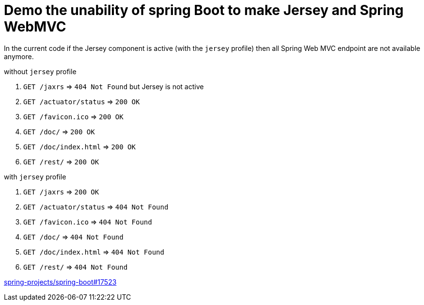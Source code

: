 = Demo the unability of spring Boot to make Jersey and Spring WebMVC

:url-sb-17523: https://github.com/spring-projects/spring-boot/issues/17523

In the current code if the Jersey component is active (with the `jersey`
profile) then all Spring Web MVC endpoint are not available anymore.

.without `jersey` profile
. `GET /jaxrs` => `404 Not Found` but Jersey is not active
. `GET /actuator/status` => `200 OK`
. `GET /favicon.ico` => `200 OK`
. `GET /doc/` => `200 OK`
. `GET /doc/index.html` => `200 OK`
. `GET /rest/` => `200 OK`

.with `jersey` profile
. `GET /jaxrs` => `200 OK`
. `GET /actuator/status` => `404 Not Found`
. `GET /favicon.ico` => `404 Not Found`
. `GET /doc/` => `404 Not Found`
. `GET /doc/index.html` => `404 Not Found`
. `GET /rest/` => `404 Not Found`

{url-sb-17523}[spring-projects/spring-boot#17523]
